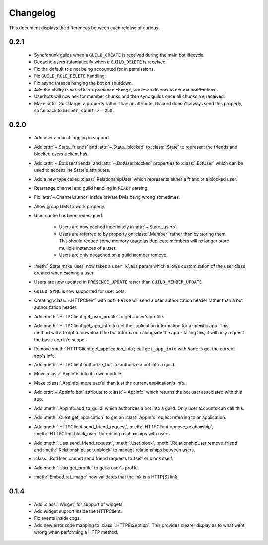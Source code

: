 Changelog
=========

This document displays the differences between each release of curious.

0.2.1
-----

 - Sync/chunk guilds when a ``GUILD_CREATE`` is received during the main bot lifecycle.

 - Decache users automatically when a ``GUILD_DELETE`` is received.

 - Fix the default role not being accounted for in permissions.

 - Fix ``GUILD_ROLE_DELETE`` handling.

 - Fix async threads hanging the bot on shutdown.

 - Add the ability to set ``afk`` in a presence change, to allow self-bots to not eat notifications.

 - Userbots will now ask for member chunks and then sync guilds once all chunks are received.

 - Make :attr:`.Guild.large` a property rather than an attribute.
   Discord doesn't always send this properly, so fallback to ``member_count >= 250``.

0.2.0
-----

 - Add user account logging in support.

 - Add :attr:`~.State._friends` and :attr:`~.State._blocked` to :class:`.State` to represent the friends and blocked
   users a client has.

 - Add :attr:`~.BotUser.friends` and :attr:`~.BotUser.blocked` properties to :class:`.BotUser` which can be used to
   access the State's attributes.

 - Add a new type called :class:`.RelationshipUser` which represents either a friend or a blocked user.

 - Rearrange channel and guild handling in ``READY`` parsing.

 - Fix :attr:`~.Channel.author` inside private DMs being wrong sometimes.

 - Allow group DMs to work properly.

 - User cache has been redesigned:

    - Users are now cached indefinitely in :attr:`~.State._users`.

    - Users are referred to by property on :class:`.Member` rather than by storing them.
      This should reduce some memory usage as duplicate members will no longer store multiple instances of a user.

    - Users are only decached on a guild member remove.

 - :meth:`.State.make_user` now takes a ``user_klass`` param which allows customization of the user class created when
   caching a user.

 - Users are now updated in ``PRESENCE_UPDATE`` rather than ``GUILD_MEMBER_UPDATE``.

 - ``GUILD_SYNC`` is now supported for user bots.

 - Creating :class:`~.HTTPClient` with ``bot=False`` will send a user authorization header rather than a bot
   authorization header.

 - Add :meth:`.HTTPClient.get_user_profile` to get a user's profile.

 - Add :meth:`.HTTPClient.get_app_info` to get the application information for a specific app.
   This method will attempt to download the bot information alongside the app - failing this, it will only request
   the basic app info scope.

 - Remove :meth:`.HTTPClient.get_application_info`; call ``get_app_info`` with ``None`` to get the current app's info.

 - Add :meth:`.HTTPClient.authorize_bot` to authorize a bot into a guild.

 - Move :class:`.AppInfo` into its own module.

 - Make :class:`.AppInfo` more useful than just the current application's info.

 - Add :attr:`~.AppInfo.bot` attribute to :class:`~.AppInfo` which returns the bot user associated with this app.

 - Add :meth:`.AppInfo.add_to_guild` which authorizes a bot into a guild.
   Only user accounts can call this.

 - Add :meth:`.Client.get_application` to get an :class:`AppInfo` object referring to an application.

 - Add :meth:`.HTTPClient.send_friend_request`, :meth:`.HTTPClient.remove_relationship`,
   :meth:`.HTTPClient.block_user` for editing relationships with users.

 - Add :meth:`.User.send_friend_request`, :meth:`.User.block`, :meth:`.RelationshipUser.remove_friend` and
   :meth:`.RelationshipUser.unblock` to manage relationships between users.

 - :class:`.BotUser` cannot send friend requests to itself or block itself.

 - Add :meth:`.User.get_profile` to get a user's profile.

 - :meth:`.Embed.set_image` now validates that the link is a HTTP[S] link.

0.1.4
-----

 - Add :class:`.Widget` for support of widgets.

 - Add widget support inside the HTTPClient.

 - Fix events inside cogs.

 - Add new error code mapping to :class:`.HTTPException`. This provides clearer display as to what went wrong when
   performing a HTTP method.
